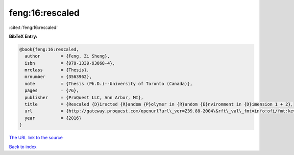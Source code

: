 feng:16:rescaled
================

:cite:t:`feng:16:rescaled`

**BibTeX Entry:**

.. code-block:: bibtex

   @book{feng:16:rescaled,
     author        = {Feng, Zi Sheng},
     isbn          = {978-1339-93868-4},
     mrclass       = {Thesis},
     mrnumber      = {3563962},
     note          = {Thesis (Ph.D.)--University of Toronto (Canada)},
     pages         = {76},
     publisher     = {ProQuest LLC, Ann Arbor, MI},
     title         = {Rescaled {D}irected {R}andom {P}olymer in {R}andom {E}nvironment in {D}imension 1 + 2},
     url           = {http://gateway.proquest.com/openurl?url\_ver=Z39.88-2004\&rft\_val\_fmt=info:ofi/fmt:kev:mtx:dissertation\&res\_dat=xri:pqm\&rft\_dat=xri:pqdiss:10138311},
     year          = {2016}
   }

`The URL link to the source <http://gateway.proquest.com/openurl?url\_ver=Z39.88-2004\&rft\_val\_fmt=info:ofi/fmt:kev:mtx:dissertation\&res\_dat=xri:pqm\&rft\_dat=xri:pqdiss:10138311>`__


`Back to index <../By-Cite-Keys.html>`__
